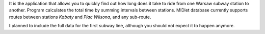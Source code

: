 .. title: MB SubTimer
.. slug: mb-subtimer
.. date: 2008-04-25 17:30:00 UTC+02:00
.. tags: Java, Java ME, mobile
.. category: project
.. link:
.. description: Warsaw subway ride time estimator
.. type: text
.. template: project.tmpl
.. status: 7
.. language: java
.. license: Proprietary

It is the application that allows you to quickly find out how long does it take to ride
from one Warsaw subway station to another. Program calculates the total time by summing
intervals between stations. MIDlet database currently supports routes between stations *Kabaty*
and *Plac Wilsona*, and any sub-route.

.. TEASER_END

I planned to include the full data for the first subway line, although you should not expect it
to happen anymore.
